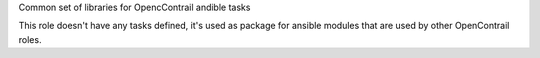 Common set of libraries for OpencContrail andible tasks

This role doesn't have any tasks defined, it's used as package
for ansible modules that are used by other OpenContrail roles.

